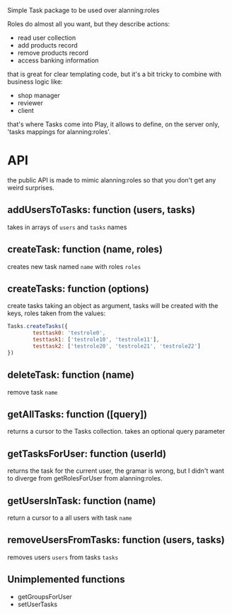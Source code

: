Simple Task package to be used over alanning:roles

Roles do almost all you want, but they describe actions:
- read user collection
- add products record
- remove products record
- access banking information

that is great for clear templating code, but it's a bit tricky to combine
with business logic like:
- shop manager
- reviewer
- client

that's where Tasks come into Play, it allows to define, on the server only,
'tasks mappings for alanning:roles'.

* API
the public API is made to mimic alanning:roles so that you don't get any
weird surprises.

** addUsersToTasks: function (users, tasks)
takes in arrays of =users= and =tasks= names

** createTask: function (name, roles)
creates new task named =name= with roles =roles=

** createTasks: function (options) 
create tasks taking an object as argument, tasks will be created with the
keys, roles taken from the values:

#+BEGIN_SRC javascript
        Tasks.createTasks({
                testtask0: 'testrole0',
                testtask1: ['testrole10', 'testrole11'],
                testtask2: ['testrole20', 'testrole21', 'testrole22']
        })
#+END_SRC

** deleteTask: function (name)
remove task =name=

** getAllTasks: function ([query])
returns a cursor to the Tasks collection.
takes an optional query parameter



** getTasksForUser: function (userId)
returns the task for the current user, the gramar is wrong, but I didn't
want to diverge from getRolesForUser from alanning:roles.

** getUsersInTask: function (name)
return a cursor to a all users with task =name=

** removeUsersFromTasks: function (users, tasks)
removes users =users= from tasks =tasks=

** Unimplemented functions
+ getGroupsForUser
+ setUserTasks
